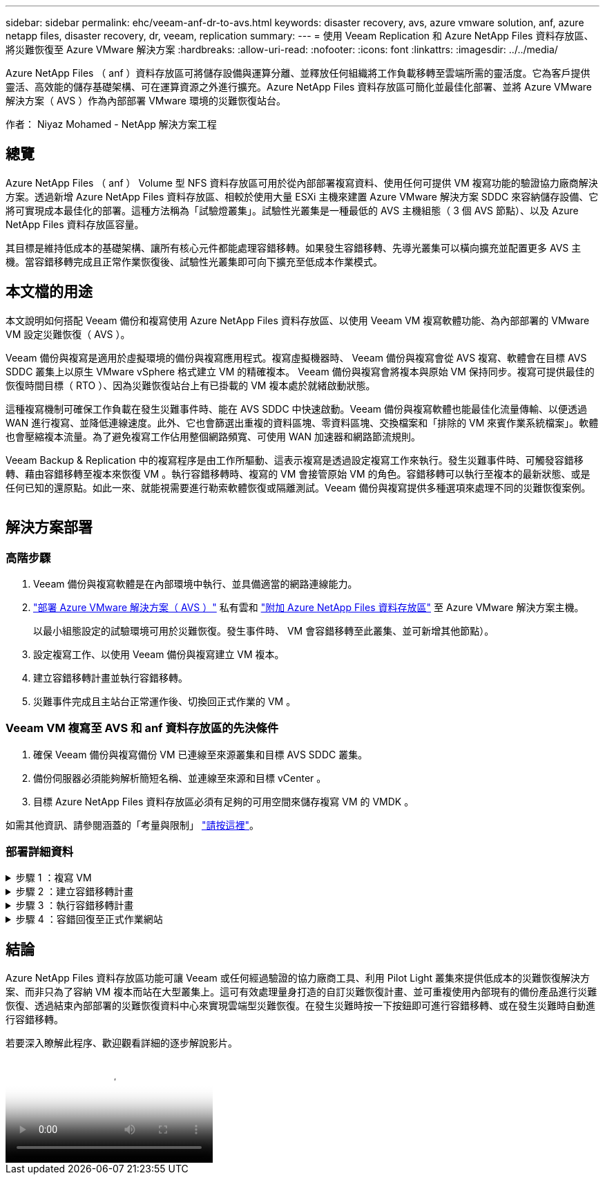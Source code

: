---
sidebar: sidebar 
permalink: ehc/veeam-anf-dr-to-avs.html 
keywords: disaster recovery, avs, azure vmware solution, anf, azure netapp files, disaster recovery, dr, veeam, replication 
summary:  
---
= 使用 Veeam Replication 和 Azure NetApp Files 資料存放區、將災難恢復至 Azure VMware 解決方案
:hardbreaks:
:allow-uri-read: 
:nofooter: 
:icons: font
:linkattrs: 
:imagesdir: ../../media/


[role="lead"]
Azure NetApp Files （ anf ）資料存放區可將儲存設備與運算分離、並釋放任何組織將工作負載移轉至雲端所需的靈活度。它為客戶提供靈活、高效能的儲存基礎架構、可在運算資源之外進行擴充。Azure NetApp Files 資料存放區可簡化並最佳化部署、並將 Azure VMware 解決方案（ AVS ）作為內部部署 VMware 環境的災難恢復站台。

作者： Niyaz Mohamed - NetApp 解決方案工程



== 總覽

Azure NetApp Files （ anf ） Volume 型 NFS 資料存放區可用於從內部部署複寫資料、使用任何可提供 VM 複寫功能的驗證協力廠商解決方案。透過新增 Azure NetApp Files 資料存放區、相較於使用大量 ESXi 主機來建置 Azure VMware 解決方案 SDDC 來容納儲存設備、它將可實現成本最佳化的部署。這種方法稱為「試驗燈叢集」。試驗性光叢集是一種最低的 AVS 主機組態（ 3 個 AVS 節點）、以及 Azure NetApp Files 資料存放區容量。

其目標是維持低成本的基礎架構、讓所有核心元件都能處理容錯移轉。如果發生容錯移轉、先導光叢集可以橫向擴充並配置更多 AVS 主機。當容錯移轉完成且正常作業恢復後、試驗性光叢集即可向下擴充至低成本作業模式。



== 本文檔的用途

本文說明如何搭配 Veeam 備份和複寫使用 Azure NetApp Files 資料存放區、以使用 Veeam VM 複寫軟體功能、為內部部署的 VMware VM 設定災難恢復（ AVS ）。

Veeam 備份與複寫是適用於虛擬環境的備份與複寫應用程式。複寫虛擬機器時、 Veeam 備份與複寫會從 AVS 複寫、軟體會在目標 AVS SDDC 叢集上以原生 VMware vSphere 格式建立 VM 的精確複本。  Veeam 備份與複寫會將複本與原始 VM 保持同步。複寫可提供最佳的恢復時間目標（ RTO ）、因為災難恢復站台上有已掛載的 VM 複本處於就緒啟動狀態。

這種複寫機制可確保工作負載在發生災難事件時、能在 AVS SDDC 中快速啟動。Veeam 備份與複寫軟體也能最佳化流量傳輸、以便透過 WAN 進行複寫、並降低連線速度。此外、它也會篩選出重複的資料區塊、零資料區塊、交換檔案和「排除的 VM 來賓作業系統檔案」。軟體也會壓縮複本流量。為了避免複寫工作佔用整個網路頻寬、可使用 WAN 加速器和網路節流規則。

Veeam Backup & Replication 中的複寫程序是由工作所驅動、這表示複寫是透過設定複寫工作來執行。發生災難事件時、可觸發容錯移轉、藉由容錯移轉至複本來恢復 VM 。執行容錯移轉時、複寫的 VM 會接管原始 VM 的角色。容錯移轉可以執行至複本的最新狀態、或是任何已知的還原點。如此一來、就能視需要進行勒索軟體恢復或隔離測試。Veeam 備份與複寫提供多種選項來處理不同的災難恢復案例。

image:dr-veeam-anf-image1.png[""]



== 解決方案部署



=== 高階步驟

. Veeam 備份與複寫軟體是在內部環境中執行、並具備適當的網路連線能力。
. link:https://learn.microsoft.com/en-us/azure/azure-vmware/deploy-azure-vmware-solution?tabs=azure-portal["部署 Azure VMware 解決方案（ AVS ）"] 私有雲和 link:https://learn.microsoft.com/en-us/azure/azure-vmware/attach-azure-netapp-files-to-azure-vmware-solution-hosts?tabs=azure-portal["附加 Azure NetApp Files 資料存放區"] 至 Azure VMware 解決方案主機。
+
以最小組態設定的試驗環境可用於災難恢復。發生事件時、 VM 會容錯移轉至此叢集、並可新增其他節點）。

. 設定複寫工作、以使用 Veeam 備份與複寫建立 VM 複本。
. 建立容錯移轉計畫並執行容錯移轉。
. 災難事件完成且主站台正常運作後、切換回正式作業的 VM 。




=== Veeam VM 複寫至 AVS 和 anf 資料存放區的先決條件

. 確保 Veeam 備份與複寫備份 VM 已連線至來源叢集和目標 AVS SDDC 叢集。
. 備份伺服器必須能夠解析簡短名稱、並連線至來源和目標 vCenter 。
. 目標 Azure NetApp Files 資料存放區必須有足夠的可用空間來儲存複寫 VM 的 VMDK 。


如需其他資訊、請參閱涵蓋的「考量與限制」 link:https://helpcenter.veeam.com/docs/backup/vsphere/replica_limitations.html?ver=120["請按這裡"]。



=== 部署詳細資料

.步驟 1 ：複寫 VM
[%collapsible]
====
Veeam 備份與複寫利用 VMware vSphere 快照功能 / 在複寫期間、 Veeam 備份與複寫要求 VMware vSphere 建立 VM 快照。VM 快照是 VM 的時間點複本、其中包含虛擬磁碟、系統狀態、組態和中繼資料。Veeam 備份與複寫會使用快照做為複寫資料來源。

若要複寫 VM 、請依照下列步驟進行：

. 開啟 Veeam 備份與複寫主控台。
. 在主畫面上。在工作節點上按一下滑鼠右鍵、然後選取複寫工作 > 虛擬機器。
. 指定工作名稱並選取適當的進階控制核取方塊。按一下「下一步」
+
** 如果內部部署與 Azure 之間的連線頻寬有限、請選取複本植入核取方塊。
* 如果 Azure VMware 解決方案 SDDC 上的區段與內部部署站台網路不相符、請選取「網路重新對應（適用於具有不同網路的 AVS SDDC 站台）」核取方塊。
** 如果內部生產站台的 IP 定址方案與目標 AVS 站台的配置不同、請選取複本重新 IP （適用於具有不同 IP 定址方案的 DR 站台）核取方塊。
+
image:dr-veeam-anf-image2.png[""]



. 在「 * 虛擬 * 機器 * 」步驟中、選取要複寫到連接至 Azure VMware 解決方案 SDDC 的 Azure NetApp Files 資料存放區的虛擬機器。虛擬機器可放置在 vSAN 上、以填滿可用的 vSAN 資料存放區容量。在試驗性光叢集中、 3 節點叢集的可用容量將會受到限制。其餘資料可輕鬆置於 Azure NetApp Files 資料存放區、以便恢復 VM 、並可擴充叢集以符合 CPU/ 記憶體需求。按一下 * 新增 * 、然後在 * 新增物件 * 視窗中選取必要的 VM 或 VM 容器、然後按一下 * 新增 * 。單擊 * 下一步 * 。
+
image:dr-veeam-anf-image3.png[""]

. 之後、請將目的地選取為 Azure VMware 解決方案 SDDC 叢集 / 主機、以及適當的資源集區、 VM 資料夾、以及適用於 VM 複本的 ONTAP 資料存放區的 FSX 。然後單擊*下一步*。
+
image:dr-veeam-anf-image4.png[""]

. 在下一個步驟中、視需要在來源和目的地虛擬網路之間建立對應。
+
image:dr-veeam-anf-image5.png[""]

. 在 * 工作設定 * 步驟中、指定將儲存 VM 複本中繼資料、保留原則等的備份儲存庫。
. 在 *Data Transfer* 步驟中更新 *Source* 和 *Target* 代理服務器，並保留 *Automatic* 選擇（默認）並保持 *Direct* 選項，然後單擊 *Next* （下一步）。
. 在 * 來賓處理 * 步驟中、視需要選取 * 啟用應用程式感知處理 * 選項。單擊 * 下一步 * 。
+
image:dr-veeam-anf-image6.png[""]

. 選擇複寫排程以定期執行複寫工作。
+
image:dr-veeam-anf-image7.png[""]

. 在精靈的 * 摘要 * 步驟中、檢閱複寫工作的詳細資料。若要在精靈關閉後立即啟動工作、請選取 * 按一下「完成」時執行工作 * 核取方塊、否則請取消選取核取方塊。然後按一下 * 完成 * 以關閉精靈。
+
image:dr-veeam-anf-image8.png[""]



複寫工作啟動後、會在目的地 AVS SDDC 叢集 / 主機上填入具有指定尾碼的 VM 。

image:dr-veeam-anf-image9.png[""]

如需 Veeam 複寫的其他資訊、請參閱 link:https://helpcenter.veeam.com/docs/backup/vsphere/replication_process.html?ver=120["複寫的運作方式"]

====
.步驟 2 ：建立容錯移轉計畫
[%collapsible]
====
當初始複寫或植入完成時、請建立容錯移轉計畫。容錯移轉計畫有助於自動逐一或以群組的方式、為相關的 VM 執行容錯移轉。容錯移轉計畫是 VM 處理順序的藍圖、包括開機延遲。容錯移轉計畫也有助於確保關鍵相依的 VM 已經在執行中。

若要建立計畫、請瀏覽至新的子區段 * 複本 * 、然後選取 * 容錯移轉計畫 * 。選擇適當的 VM 。Veeam 備份與複寫會尋找最接近此時間點的還原點、並使用它們來啟動 VM 複本。


NOTE: 只有在初始複寫完成且 VM 複本處於就緒狀態時、才能新增容錯移轉計畫。


NOTE: 執行容錯移轉計畫時可同時啟動的虛擬機器數量上限為 10 個


NOTE: 在容錯移轉過程中、來源 VM 將不會關閉

若要建立 * 容錯移轉計畫 * 、請執行下列步驟：

. 在主畫面上。在複本節點上按一下滑鼠右鍵、然後選取容錯移轉計畫 > 容錯移轉計畫 > VMware vSphere 。
+
image:dr-veeam-anf-image10.png[""]

. 接著提供計畫的名稱和說明。可視需要新增容錯移轉前後指令碼。例如、在啟動複寫的虛擬機器之前、請先執行指令碼來關閉虛擬機器。
+
image:dr-veeam-anf-image11.png[""]

. 將 VM 新增至計畫、並修改 VM 開機順序和開機延遲、以符合應用程式相依性。
+
image:dr-veeam-anf-image12.png[""]



如需建立複寫工作的其他資訊、請參閱 link:https://helpcenter.veeam.com/docs/backup/vsphere/replica_job.html?ver=120["建立複寫工作"]。

====
.步驟 3 ：執行容錯移轉計畫
[%collapsible]
====
在容錯移轉期間、正式作業站台中的來源 VM 會切換至災難恢復站台上的複本。在容錯移轉程序中、 Veeam 備份與複寫會將 VM 複本還原至所需的還原點、並將所有 I/O 活動從來源 VM 移至複本。複本不僅可在發生災難時使用、也可用於模擬災難恢復訓練。在容錯移轉模擬期間、來源 VM 仍在執行中。完成所有必要的測試後、即可復原容錯移轉並恢復正常作業。


NOTE: 請確定已建立網路區段、以避免容錯移轉期間發生 IP 衝突。

若要開始進行容錯移轉計畫、只要按一下 * 容錯移轉計畫 * 索引標籤、然後在容錯移轉計畫上按一下滑鼠右鍵即可。選擇 ** 開始 * 。這會使用最新的 VM 複本還原點進行容錯移轉。若要容錯移轉至虛擬機器複本的特定還原點、請選取 * 開始至 * 。

image:dr-veeam-anf-image13.png[""]

image:dr-veeam-anf-image14.png[""]

VM 複本的狀態會從「 Ready （就緒）」變更為「 Failover （容錯移轉）」、而 VM 會從目的地 Azure VMware Solution （ AVS ） SDDC 叢集 / 主機啟動。

image:dr-veeam-anf-image15.png[""]

容錯移轉完成後、 VM 的狀態會變更為「容錯移轉」。

image:dr-veeam-anf-image16.png[""]


NOTE: Veeam 備份與複寫會停止來源 VM 的所有複寫活動、直到其複本回到「就緒」狀態為止。

如需容錯移轉計畫的詳細資訊、請參閱 link:https://helpcenter.veeam.com/docs/backup/vsphere/failover_plan.html?ver=120["容錯移轉計畫"]。

====
.步驟 4 ：容錯回復至正式作業網站
[%collapsible]
====
當容錯移轉計畫執行時、它會被視為中間步驟、需要根據需求完成。選項包括：

* * 容錯回復至正式作業 * ：切換回原始 VM 、並將 VM 複本執行時發生的所有變更傳輸至原始 VM 。



NOTE: 當您執行容錯回復時、變更只會傳輸但不會發佈。選擇 * 提交容錯回復 * （一旦原始 VM 確認正常運作）或復原容錯回復、以在原始 VM 未如預期運作時返回 VM 複本。

* * 復原容錯移轉 * ：切換回原始 VM 、並在 VM 複本執行時捨棄對其所做的所有變更。
* * 永久容錯移轉 * ：從原始 VM 永久切換至 VM 複本、並將此複本作為原始 VM 使用。


在本示範中、選擇了「容錯回復至正式作業」。在精靈的「目的地」步驟中選取容錯回復至原始 VM 、並啟用「還原後開啟 VM 」核取方塊。

image:dr-veeam-anf-image17.png[""]

image:dr-veeam-anf-image18.png[""]

image:dr-veeam-anf-image19.png[""]

image:dr-veeam-anf-image20.png[""]

容錯回復認可是完成容錯回復作業的方法之一。提交容錯回復時、會確認傳送至容錯回復的 VM （正式作業 VM ）所做的變更、均如預期運作。提交作業完成後、 Veeam 備份與複寫會恢復正式作業 VM 的複寫活動。

如需容錯回復程序的詳細資訊、請參閱的 Veeam 文件 link:https://helpcenter.veeam.com/docs/backup/vsphere/failover_failback.html?ver=120["容錯移轉和容錯回復以進行複寫"]。

image:dr-veeam-anf-image21.png[""]

在容錯回復至正式作業後、虛擬機器都會還原回原始正式作業站台。

image:dr-veeam-anf-image22.png[""]

====


== 結論

Azure NetApp Files 資料存放區功能可讓 Veeam 或任何經過驗證的協力廠商工具、利用 Pilot Light 叢集來提供低成本的災難恢復解決方案、而非只為了容納 VM 複本而站在大型叢集上。這可有效處理量身打造的自訂災難恢復計畫、並可重複使用內部現有的備份產品進行災難恢復、透過結束內部部署的災難恢復資料中心來實現雲端型災難恢復。在發生災難時按一下按鈕即可進行容錯移轉、或在發生災難時自動進行容錯移轉。

若要深入瞭解此程序、歡迎觀看詳細的逐步解說影片。

video::2855e0d5-97e7-430f-944a-b061015e9278[panopto,width=Video walkthrough of the solution]